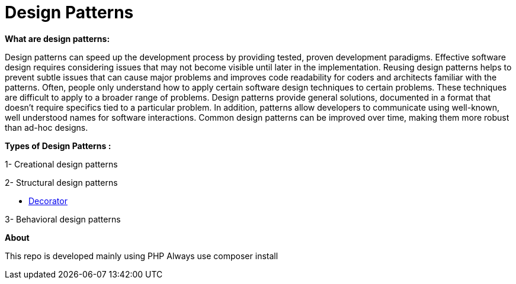 = Design Patterns

*What are design patterns:*


Design patterns can speed up the development process by providing tested, proven development paradigms. Effective software design requires considering issues that may not become visible until later in the implementation. Reusing design patterns helps to prevent subtle issues that can cause major problems and improves code readability for coders and architects familiar with the patterns.
Often, people only understand how to apply certain software design techniques to certain problems. These techniques are difficult to apply to a broader range of problems. Design patterns provide general solutions, documented in a format that doesn't require specifics tied to a particular problem.
In addition, patterns allow developers to communicate using well-known, well understood names for software interactions. Common design patterns can be improved over time, making them more robust than ad-hoc designs.

*Types of Design Patterns :*

1- Creational design patterns

2- Structural design patterns

- https://github.com/ahmedalaahagag/design-patterns-php/tree/master/Decorator[Decorator]

3- Behavioral design patterns

*About*

This repo is developed mainly using PHP
Always use composer install